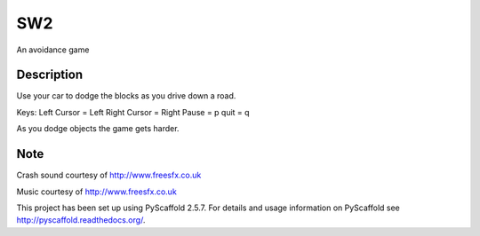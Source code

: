 ===
SW2
===


An avoidance game


Description
===========

Use your car to dodge the blocks as you drive down a road.

Keys:
Left Cursor = Left
Right Cursor = Right
Pause = p
quit = q

As you dodge objects the game gets harder.

Note
====

Crash sound courtesy of http://www.freesfx.co.uk

Music courtesy of http://www.freesfx.co.uk

This project has been set up using PyScaffold 2.5.7. For details and usage
information on PyScaffold see http://pyscaffold.readthedocs.org/.
